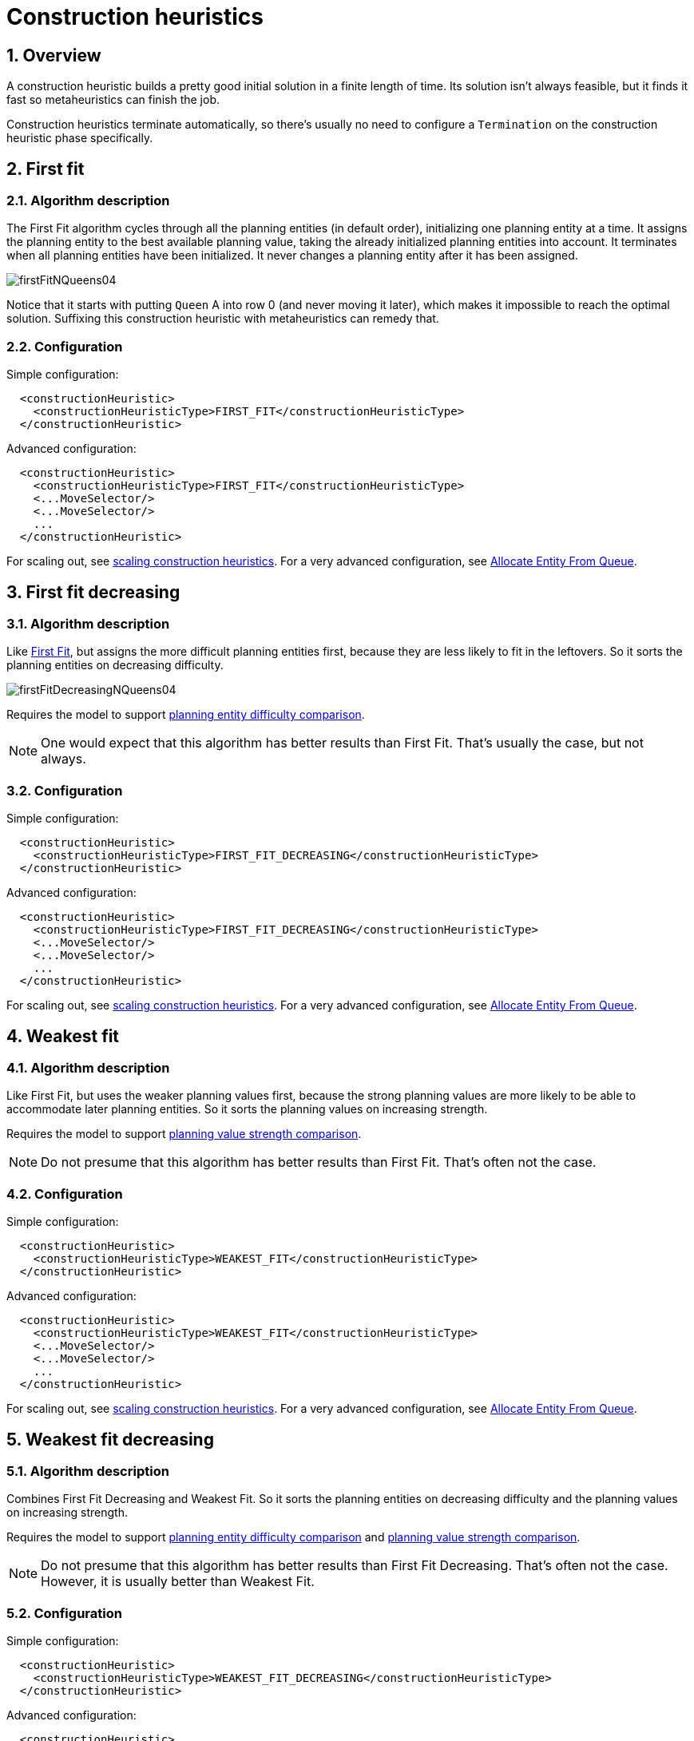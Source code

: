 [[constructionHeuristics]]
= Construction heuristics
:doctype: book
:sectnums:
:icons: font


[[constructionHeuristicsOverview]]
== Overview

A construction heuristic builds a pretty good initial solution in a finite length of time.
Its solution isn't always feasible, but it finds it fast so metaheuristics can finish the job.

Construction heuristics terminate automatically, so there's usually no need to configure a `Termination` on the construction heuristic phase specifically.


[[firstFit]]
== First fit


[[firstFitAlgorithm]]
=== Algorithm description

The First Fit algorithm cycles through all the planning entities (in default order), initializing one planning entity at a time.
It assigns the planning entity to the best available planning value, taking the already initialized planning entities into account.
It terminates when all planning entities have been initialized.
It never changes a planning entity after it has been assigned.

image::construction-heuristics/firstFitNQueens04.png[align="center"]

Notice that it starts with putting `Queen` A into row 0 (and never moving it later), which makes it impossible to reach the optimal solution.
Suffixing this construction heuristic with metaheuristics can remedy that.


[[firstFitConfiguration]]
=== Configuration

Simple configuration:

[source,xml,options="nowrap"]
----
  <constructionHeuristic>
    <constructionHeuristicType>FIRST_FIT</constructionHeuristicType>
  </constructionHeuristic>
----

Advanced configuration:

[source,xml,options="nowrap"]
----
  <constructionHeuristic>
    <constructionHeuristicType>FIRST_FIT</constructionHeuristicType>
    <...MoveSelector/>
    <...MoveSelector/>
    ...
  </constructionHeuristic>
----

For scaling out, see <<scalingConstructionHeuristics,scaling construction heuristics>>.
For a very advanced configuration, see <<allocateEntityFromQueue,Allocate Entity From Queue>>.


[[firstFitDecreasing]]
== First fit decreasing


[[firstFitDecreasingAlgorithm]]
=== Algorithm description

Like <<firstFit,First Fit>>, but assigns the more difficult planning entities first, because they are less likely to fit in the leftovers.
So it sorts the planning entities on decreasing difficulty.

image::construction-heuristics/firstFitDecreasingNQueens04.png[align="center"]

Requires the model to support xref:planner-configuration/planner-configuration.adoc#planningEntityDifficulty[planning entity difficulty comparison].

[NOTE]
====
One would expect that this algorithm has better results than First Fit.
That's usually the case, but not always.
====


[[firstFitDecreasingConfiguration]]
=== Configuration

Simple configuration:

[source,xml,options="nowrap"]
----
  <constructionHeuristic>
    <constructionHeuristicType>FIRST_FIT_DECREASING</constructionHeuristicType>
  </constructionHeuristic>
----

Advanced configuration:

[source,xml,options="nowrap"]
----
  <constructionHeuristic>
    <constructionHeuristicType>FIRST_FIT_DECREASING</constructionHeuristicType>
    <...MoveSelector/>
    <...MoveSelector/>
    ...
  </constructionHeuristic>
----

For scaling out, see <<scalingConstructionHeuristics,scaling construction heuristics>>.
For a very advanced configuration, see <<allocateEntityFromQueue,Allocate Entity From Queue>>.


[[weakestFit]]
== Weakest fit


[[weakestFitAlgorithm]]
=== Algorithm description

Like First Fit, but uses the weaker planning values first, because the strong planning values are more likely to be able to accommodate later planning entities.
So it sorts the planning values on increasing strength.

Requires the model to support xref:planner-configuration/planner-configuration.adoc#planningValueStrength[planning value strength comparison].

[NOTE]
====
Do not presume that this algorithm has better results than First Fit.
That's often not the case.
====


[[weakestFitConfiguration]]
=== Configuration

Simple configuration:

[source,xml,options="nowrap"]
----
  <constructionHeuristic>
    <constructionHeuristicType>WEAKEST_FIT</constructionHeuristicType>
  </constructionHeuristic>
----

Advanced configuration:

[source,xml,options="nowrap"]
----
  <constructionHeuristic>
    <constructionHeuristicType>WEAKEST_FIT</constructionHeuristicType>
    <...MoveSelector/>
    <...MoveSelector/>
    ...
  </constructionHeuristic>
----

For scaling out, see <<scalingConstructionHeuristics,scaling construction heuristics>>.
For a very advanced configuration, see <<allocateEntityFromQueue,Allocate Entity From Queue>>.


[[weakestFitDecreasing]]
== Weakest fit decreasing


[[weakestFitDecreasingAlgorithm]]
=== Algorithm description

Combines First Fit Decreasing and Weakest Fit.
So it sorts the planning entities on decreasing difficulty and the planning values on increasing strength.

Requires the model to support xref:planner-configuration/planner-configuration.adoc#planningEntityDifficulty[planning entity difficulty comparison]
and xref:planner-configuration/planner-configuration.adoc#planningValueStrength[planning value strength comparison].

[NOTE]
====
Do not presume that this algorithm has better results than First Fit Decreasing.
That's often not the case.
However, it is usually better than Weakest Fit.
====


[[weakestFitDecreasingConfiguration]]
=== Configuration

Simple configuration:

[source,xml,options="nowrap"]
----
  <constructionHeuristic>
    <constructionHeuristicType>WEAKEST_FIT_DECREASING</constructionHeuristicType>
  </constructionHeuristic>
----

Advanced configuration:

[source,xml,options="nowrap"]
----
  <constructionHeuristic>
    <constructionHeuristicType>WEAKEST_FIT_DECREASING</constructionHeuristicType>
    <...MoveSelector/>
    <...MoveSelector/>
    ...
  </constructionHeuristic>
----

For scaling out, see <<scalingConstructionHeuristics,scaling construction heuristics>>.
For a very advanced configuration, see <<allocateEntityFromQueue,Allocate Entity From Queue>>.


[[strongestFit]]
== Strongest fit


[[strongestFitAlgorithm]]
=== Algorithm description

Like First Fit, but uses the strong planning values first, because the strong planning values are more likely to have a lower soft cost to use.
So it sorts the planning values on decreasing strength.

Requires the model to support xref:planner-configuration/planner-configuration.adoc#planningValueStrength[planning value strength comparison].

[NOTE]
====
Do not presume that this algorithm has better results than First Fit or Weakest Fit.
That's often not the case.
====


[[strongestFitConfiguration]]
=== Configuration

Simple configuration:

[source,xml,options="nowrap"]
----
  <constructionHeuristic>
    <constructionHeuristicType>STRONGEST_FIT</constructionHeuristicType>
  </constructionHeuristic>
----

Advanced configuration:

[source,xml,options="nowrap"]
----
  <constructionHeuristic>
    <constructionHeuristicType>STRONGEST_FIT</constructionHeuristicType>
    <...MoveSelector/>
    <...MoveSelector/>
    ...
  </constructionHeuristic>
----

For scaling out, see <<scalingConstructionHeuristics,scaling construction heuristics>>.
For a very advanced configuration, see <<allocateEntityFromQueue,Allocate Entity From Queue>>.


[[strongestFitDecreasing]]
== Strongest fit decreasing


[[strongestFitDecreasingAlgorithm]]
=== Algorithm description

Combines First Fit Decreasing and Strongest Fit.
So it sorts the planning entities on decreasing difficulty and the planning values on decreasing strength.

Requires the model to support xref:planner-configuration/planner-configuration.adoc#planningEntityDifficulty[planning entity difficulty comparison]
and xref:planner-configuration/planner-configuration.adoc#planningValueStrength[planning value strength comparison].

[NOTE]
====
Do not presume that this algorithm has better results than First Fit Decreasing or Weakest Fit Decreasing.
That's often not the case.
However, it is usually better than Strongest Fit.
====


[[strongestFitDecreasingConfiguration]]
=== Configuration

Simple configuration:

[source,xml,options="nowrap"]
----
  <constructionHeuristic>
    <constructionHeuristicType>STRONGEST_FIT_DECREASING</constructionHeuristicType>
  </constructionHeuristic>
----

Advanced configuration:

[source,xml,options="nowrap"]
----
  <constructionHeuristic>
    <constructionHeuristicType>STRONGEST_FIT_DECREASING</constructionHeuristicType>
    <...MoveSelector/>
    <...MoveSelector/>
    ...
  </constructionHeuristic>
----

For scaling out, see <<scalingConstructionHeuristics,scaling construction heuristics>>.
For a very advanced configuration, see <<allocateEntityFromQueue,Allocate Entity From Queue>>.


[[allocateEntityFromQueue]]
== Allocate entity from queue


[[allocateEntityFromQueueAlgorithm]]
=== Algorithm description

Allocate Entity From Queue is a versatile, generic form of <<firstFit,First Fit>>, <<firstFitDecreasing,First Fit Decreasing>>,
<<weakestFit,Weakest Fit>>, <<weakestFitDecreasing,Weakest Fit Decreasing>>,
<<strongestFit,Strongest Fit>> and <<strongestFitDecreasing,Strongest Fit Decreasing>>.
It works like this:

. Put all entities in a queue.
. Assign the first entity (from that queue) to the best value.
. Repeat until all entities are assigned.


[[allocateEntityFromQueueConfiguration]]
=== Configuration

Simple configuration:

[source,xml,options="nowrap"]
----
  <constructionHeuristic>
    <constructionHeuristicType>ALLOCATE_ENTITY_FROM_QUEUE</constructionHeuristicType>
  </constructionHeuristic>
----

Verbose simple configuration:

[source,xml,options="nowrap"]
----
  <constructionHeuristic>
    <constructionHeuristicType>ALLOCATE_ENTITY_FROM_QUEUE</constructionHeuristicType>
    <entitySorterManner>DECREASING_DIFFICULTY_IF_AVAILABLE</entitySorterManner>
    <valueSorterManner>INCREASING_STRENGTH_IF_AVAILABLE</valueSorterManner>
  </constructionHeuristic>
----

The `entitySorterManner` options are:

* ``DECREASING_DIFFICULTY``: Initialize the more difficult planning entities first.
This usually increases pruning (and therefore improves scalability).
Requires the model to support xref:planner-configuration/planner-configuration.adoc#planningEntityDifficulty[planning entity difficulty comparison].
* `DECREASING_DIFFICULTY_IF_AVAILABLE` (default): If the model supports xref:planner-configuration/planner-configuration.adoc#planningEntityDifficulty[planning entity difficulty comparison], behave like ``DECREASING_DIFFICULTY``, else like ``NONE``.
* ``NONE``: Initialize the planning entities in original order.

The `valueSorterManner` options are:

* ``INCREASING_STRENGTH``: Evaluate the planning values in increasing strength.
Requires the model to support xref:planner-configuration/planner-configuration.adoc#planningValueStrength[planning value strength comparison].
* `INCREASING_STRENGTH_IF_AVAILABLE` (default): If the model supports xref:planner-configuration/planner-configuration.adoc#planningValueStrength[planning value strength comparison], behave like ``INCREASING_STRENGTH``, else like ``NONE``.
* ``DECREASING_STRENGTH``: Evaluate the planning values in decreasing strength.
Requires the model to support xref:planner-configuration/planner-configuration.adoc#planningValueStrength[planning value strength comparison].
* ``DECREASING_STRENGTH_IF_AVAILABLE``: If the model supports xref:planner-configuration/planner-configuration.adoc#planningValueStrength[planning value strength comparison], behave like ``DECREASING_STRENGTH``, else like ``NONE``.
* ``NONE``: Try the planning values in original order.

Advanced configuration with <<weakestFitDecreasing,Weakest Fit Decreasing>> for a single entity class with one variable:

[source,xml,options="nowrap"]
----
  <constructionHeuristic>
    <queuedEntityPlacer>
      <entitySelector id="placerEntitySelector">
        <cacheType>PHASE</cacheType>
        <selectionOrder>SORTED</selectionOrder>
        <sorterManner>DECREASING_DIFFICULTY</sorterManner>
      </entitySelector>
      <changeMoveSelector>
        <entitySelector mimicSelectorRef="placerEntitySelector"/>
        <valueSelector>
          <cacheType>PHASE</cacheType>
          <selectionOrder>SORTED</selectionOrder>
          <sorterManner>INCREASING_STRENGTH</sorterManner>
        </valueSelector>
      </changeMoveSelector>
    </queuedEntityPlacer>
  </constructionHeuristic>
----

Per step, the `QueuedEntityPlacer` selects one uninitialized entity from the `EntitySelector`
and applies the winning `Move` (out of all the moves for that entity generated by the ``MoveSelector``).
The xref:move-and-neighborhood-selection/move-and-neighborhood-selection.adoc#mimicSelection[mimic selection] ensures that the winning `Move` changes only the selected entity.

To customize the entity or value sorting, see xref:move-and-neighborhood-selection/move-and-neighborhood-selection.adoc#sortedSelection[sorted selection].
For scaling out, see <<scalingConstructionHeuristics,scaling construction heuristics>>.

If there are multiple planning variables, there's one `ChangeMoveSelector` per planning variable,
which are either in a cartesian product or in sequential steps,
similar to <<scalingMultiplePlanningVariablesInConstructionHeuristics,the less verbose configuration>>.


[[allocateEntityFromQueueMultipleEntityClasses]]
=== Multiple entity classes

The easiest way to deal with multiple entity classes is to run a separate Construction Heuristic for each entity class:

[source,xml,options="nowrap"]
----
  <constructionHeuristic>
    <queuedEntityPlacer>
      <entitySelector id="placerEntitySelector">
        <entityClass>...DogEntity</entityClass>
        <cacheType>PHASE</cacheType>
      </entitySelector>
      <changeMoveSelector>
        <entitySelector mimicSelectorRef="placerEntitySelector"/>
      </changeMoveSelector>
    </queuedEntityPlacer>
    ...
  </constructionHeuristic>
  <constructionHeuristic>
    <queuedEntityPlacer>
      <entitySelector id="placerEntitySelector">
        <entityClass>...CatEntity</entityClass>
        <cacheType>PHASE</cacheType>
      </entitySelector>
      <changeMoveSelector>
        <entitySelector mimicSelectorRef="placerEntitySelector"/>
      </changeMoveSelector>
    </queuedEntityPlacer>
    ...
  </constructionHeuristic>
----


[[constructionHeuristicsPickEarlyType]]
=== Pick early type

There are several pick early types for Construction Heuristics:

* ``NEVER``: Evaluate all the selected moves to initialize the variable(s).
This is the default if the xref:score-calculation/score-calculation.adoc#initializingScoreTrend[InitializingScoreTrend] is not ``ONLY_DOWN``.
+
[source,xml,options="nowrap"]
----
  <constructionHeuristic>
    ...
    <forager>
      <pickEarlyType>NEVER</pickEarlyType>
    </forager>
  </constructionHeuristic>
----
* ``FIRST_NON_DETERIORATING_SCORE``: Initialize the variable(s) with the first move that doesn't deteriorate the score, ignore the remaining selected moves.
This is the default if the xref:score-calculation/score-calculation.adoc#initializingScoreTrend[InitializingScoreTrend] is ``ONLY_DOWN``.
+
[source,xml,options="nowrap"]
----
  <constructionHeuristic>
    ...
    <forager>
      <pickEarlyType>FIRST_NON_DETERIORATING_SCORE</pickEarlyType>
    </forager>
  </constructionHeuristic>
----
+
[NOTE]
====
If there are only negative constraints, but the xref:score-calculation/score-calculation.adoc#initializingScoreTrend[InitializingScoreTrend] is strictly not ``ONLY_DOWN``,
it can sometimes make sense to apply FIRST_NON_DETERIORATING_SCORE.
// TODO: Uncomment when benchmarker support is added
// Use the xref:benchmarking-and-tweaking/benchmarking-and-tweaking.adoc#benchmarker[Benchmarker] to decide if the score quality loss is worth the time gain.
====
* ``FIRST_FEASIBLE_SCORE``: Initialize the variable(s) with the first move that has a feasible score.
+
[source,xml,options="nowrap"]
----
  <constructionHeuristic>
    ...
    <forager>
      <pickEarlyType>FIRST_FEASIBLE_SCORE</pickEarlyType>
    </forager>
  </constructionHeuristic>
----
+
If the xref:score-calculation/score-calculation.adoc#initializingScoreTrend[InitializingScoreTrend] is ``ONLY_DOWN``, use `FIRST_FEASIBLE_SCORE_OR_NON_DETERIORATING_HARD` instead, because that's faster without any disadvantages.
* ``FIRST_FEASIBLE_SCORE_OR_NON_DETERIORATING_HARD``: Initialize the variable(s) with the first move that doesn't deteriorate the feasibility of the score any further.
+
[source,xml,options="nowrap"]
----
  <constructionHeuristic>
    ...
    <forager>
      <pickEarlyType>FIRST_FEASIBLE_SCORE_OR_NON_DETERIORATING_HARD</pickEarlyType>
    </forager>
  </constructionHeuristic>
----


[[allocateToValueFromQueue]]
== Allocate to value from queue


[[allocateToValueFromQueueAlgorithm]]
=== Algorithm description

Allocate To Value From Queue works like this:

. Put all values in a round-robin queue.
. Assign the best entity to the first value (from that queue).
. Repeat until all entities are assigned.


[[allocateToValueFromQueueConfiguration]]
=== Configuration

Simple configuration:

[source,xml,options="nowrap"]
----
  <constructionHeuristic>
    <constructionHeuristicType>ALLOCATE_TO_VALUE_FROM_QUEUE</constructionHeuristicType>
  </constructionHeuristic>
----

Verbose simple configuration:

[source,xml,options="nowrap"]
----
  <constructionHeuristic>
    <constructionHeuristicType>ALLOCATE_TO_VALUE_FROM_QUEUE</constructionHeuristicType>
    <entitySorterManner>DECREASING_DIFFICULTY_IF_AVAILABLE</entitySorterManner>
    <valueSorterManner>INCREASING_STRENGTH_IF_AVAILABLE</valueSorterManner>
  </constructionHeuristic>
----

Advanced configuration for a single entity class with a single variable:

[source,xml,options="nowrap"]
----
  <constructionHeuristic>
    <queuedValuePlacer>
      <valueSelector id="placerValueSelector">
        <cacheType>PHASE</cacheType>
        <selectionOrder>SORTED</selectionOrder>
        <sorterManner>INCREASING_STRENGTH</sorterManner>
      </valueSelector>
      <changeMoveSelector>
        <entitySelector>
          <cacheType>PHASE</cacheType>
          <selectionOrder>SORTED</selectionOrder>
          <sorterManner>DECREASING_DIFFICULTY</sorterManner>
        </entitySelector>
        <valueSelector mimicSelectorRef="placerValueSelector"/>
      </changeMoveSelector>
    </queuedValuePlacer>
  </constructionHeuristic>
----

For scaling out, see <<scalingConstructionHeuristics,scaling construction heuristics>>.


[[cheapestInsertion]]
== Cheapest insertion


[[cheapestInsertionAlgorithm]]
=== Algorithm description

The Cheapest Insertion algorithm cycles through all the planning values for all the planning entities, initializing one planning entity at a time.
It assigns a planning entity to the best available planning value (out of all the planning entities and values), taking the already initialized planning entities into account.
It terminates when all planning entities have been initialized.
It never changes a planning entity after it has been assigned.

image::construction-heuristics/cheapestInsertionNQueens04.png[align="center"]


[NOTE]
====
Cheapest Insertion scales considerably worse than First Fit, etc.
====


[[cheapestInsertionConfiguration]]
=== Configuration

Simple configuration:

[source,xml,options="nowrap"]
----
  <constructionHeuristic>
    <constructionHeuristicType>CHEAPEST_INSERTION</constructionHeuristicType>
  </constructionHeuristic>
----

Advanced configuration:

[source,xml,options="nowrap"]
----
  <constructionHeuristic>
    <constructionHeuristicType>CHEAPEST_INSERTION</constructionHeuristicType>
    <...MoveSelector/>
    <...MoveSelector/>
    ...
  </constructionHeuristic>
----

For scaling out, see <<scalingConstructionHeuristics,scaling construction heuristics>>.
For a very advanced configuration, see <<allocateFromPool,Allocate from pool>>.


[[regretInsertion]]
== Regret insertion


[[regretInsertionAlgorithm]]
=== Algorithm description

The Regret Insertion algorithm behaves like the Cheapest Insertion algorithm.
It also cycles through all the planning values for all the planning entities, initializing one planning entity at a time.
But instead of picking the entity-value combination with the best score, it picks the entity which has the largest score loss between its best and second best value assignment.
It then assigns that entity to its best value, to avoid regretting not having done that.


[[regretInsertionConfiguration]]
=== Configuration

This algorithm has not been implemented yet.


[[allocateFromPool]]
== Allocate from pool


[[allocateFromPoolAlgorithm]]
=== Algorithm description

Allocate From Pool is a versatile, generic form of <<cheapestInsertion,Cheapest Insertion>> and <<regretInsertion,Regret Insertion>>.
It works like this:

. Put all entity-value combinations in a pool.
. Assign the best entity to best value.
. Repeat until all entities are assigned.


[[allocateFromPoolConfiguration]]
=== Configuration

Simple configuration:

[source,xml,options="nowrap"]
----
  <constructionHeuristic>
    <constructionHeuristicType>ALLOCATE_FROM_POOL</constructionHeuristicType>
  </constructionHeuristic>
----

Verbose simple configuration:

[source,xml,options="nowrap"]
----
  <constructionHeuristic>
    <constructionHeuristicType>ALLOCATE_FROM_POOL</constructionHeuristicType>
    <entitySorterManner>DECREASING_DIFFICULTY_IF_AVAILABLE</entitySorterManner>
    <valueSorterManner>INCREASING_STRENGTH_IF_AVAILABLE</valueSorterManner>
  </constructionHeuristic>
----

The `entitySorterManner` and `valueSorterManner` options are described in <<allocateEntityFromQueue,Allocate Entity From Queue>>.

Advanced configuration with <<cheapestInsertion,Cheapest Insertion>> for a single entity class with a single variable:

[source,xml,options="nowrap"]
----
  <constructionHeuristic>
    <pooledEntityPlacer>
      <changeMoveSelector>
        <entitySelector id="placerEntitySelector">
          <cacheType>PHASE</cacheType>
          <selectionOrder>SORTED</selectionOrder>
          <sorterManner>DECREASING_DIFFICULTY</sorterManner>
        </entitySelector>
        <valueSelector>
          <cacheType>PHASE</cacheType>
          <selectionOrder>SORTED</selectionOrder>
          <sorterManner>INCREASING_STRENGTH</sorterManner>
        </valueSelector>
      </changeMoveSelector>
    </pooledEntityPlacer>
  </constructionHeuristic>
----

Per step, the `PooledEntityPlacer` applies the winning `Move` (out of all the moves for that entity generated by the ``MoveSelector``).

To customize the entity or value sorting, see xref:move-and-neighborhood-selection/move-and-neighborhood-selection.adoc#sortedSelection[sorted selection].
Other `Selector` customization (such as xref:move-and-neighborhood-selection/move-and-neighborhood-selection.adoc#filteredSelection[filtering] and xref:move-and-neighborhood-selection/move-and-neighborhood-selection.adoc#limitedSelection[limiting]) is supported too.

For scaling out, see <<scalingConstructionHeuristics,scaling construction heuristics>>.


[[scalingConstructionHeuristics]]
== Scaling construction heuristics

If the Construction Heuristic takes a long time to solve and create an initial solution,
there is too little time left for xref:local-search/local-search.adoc#localSearch[Local Search] to reach a near optimal solution.

Ideally, a Construction Heuristic should take less than 20 seconds from scratch
and less than 50 milliseconds in xref:repeated-planning/repeated-planning.adoc#realTimePlanning[real-time planning],
so there is plenty of time left for xref:local-search/local-search.adoc#localSearch[Local Search].
If benchmarking shows this is not the case,
// TODO: Replace above with below when benchmarker support is added
//If the xref:benchmarking-and-tweaking/benchmarking-and-tweaking.adoc#benchmarker[Benchmarker] proves that this is not the case,
there's a number of improvements that can be done:


[[initializingScoreTrendShortcuts]]
=== InitializingScoreTrend shortcuts

If the xref:score-calculation/score-calculation.adoc#initializingScoreTrend[InitializingScoreTrend] is ``ONLY_DOWN``, a Construction Heuristic algorithm (such as First Fit) is faster:
for an entity, it picks the first move for which the score does not deteriorate the last step score, ignoring all subsequent moves in that step.

It can take that shortcut without reducing solution quality,
because a down trend guarantees that initializing any additional planning variable can only make the score the same or worse.
So if a move has the same score as before the planning variable was initialized, then no other move can have a better score.


[[scalingMultiplePlanningVariablesInConstructionHeuristics]]
=== Scaling multiple planning variables in construction heuristics

There are two ways to deal with multiple planning variables,
depending on how their ``ChangeMove``s are combined:

* *Cartesian product* (default): All variables of the selected entity are assigned together.
This usually results in a better solution quality, but it scales poorly because it tries every combination of variables. For example:
+
[source,xml,options="nowrap"]
----
  <constructionHeuristic>
    <constructionHeuristicType>FIRST_FIT_DECREASING</constructionHeuristicType>
    <cartesianProductMoveSelector>
      <changeMoveSelector>
        <valueSelector variableName="period"/>
      </changeMoveSelector>
      <changeMoveSelector>
        <valueSelector variableName="room"/>
      </changeMoveSelector>
    </cartesianProductMoveSelector>
  </constructionHeuristic>
----
* *Sequential*: One variable is assigned at a time.
Scales better, at the cost of solution quality. The order of the planning variables matters. For example:
+
[source,xml,options="nowrap"]
----
  <constructionHeuristic>
    <constructionHeuristicType>FIRST_FIT_DECREASING</constructionHeuristicType>
    <changeMoveSelector>
      <valueSelector variableName="period"/>
    </changeMoveSelector>
    <changeMoveSelector>
      <valueSelector variableName="room"/>
    </changeMoveSelector>
  </constructionHeuristic>
----

The second way scales better, so it can be worth to switch to it.
For example, in a course scheduling example with 200 rooms and 40 periods,
a cartesian product selects 8{nbsp}000 moves per entity (1 step per entity).
On the other hand, a sequential approach only selects 240 moves per entity (2 steps per entity),
ending the Construction Heuristic 3 times faster.
Especially for three or more planning variables, the scaling difference is huge.
For example, with three variables of 1{nbsp}000 values each,
a cartesian product selects 1{nbsp}000{nbsp}000{nbsp}000 moves per entity (1 step per entity).
A sequential approach only selects 3{nbsp}000 moves per entity (3 steps per entity),
ending the Construction Heuristic 300{nbsp}000 times faster.

image::construction-heuristics/multiVariableConstructionHeuristics.png[align="center"]

[IMPORTANT]
====
The order of the variables is important, especially in the sequential technique.
In the sequential example above, it's better to select the `period` first and the `room` second (instead of the other way around),
because there are more hard constraints that do not involve the room, such as _no teacher should teach two lectures at the same time_.

// TODO: Uncomment when benchmarker support is added
//Let the xref:benchmarking-and-tweaking/benchmarking-and-tweaking.adoc#benchmarker[Benchmarker] guide you.
====

With three or more variables, it's possible to combine the cartesian product and sequential techniques:

[source,xml,options="nowrap"]
----
  <constructionHeuristic>
    <constructionHeuristicType>FIRST_FIT_DECREASING</constructionHeuristicType>
    <cartesianProductMoveSelector>
      <changeMoveSelector>
        <valueSelector variableName="period"/>
      </changeMoveSelector>
      <changeMoveSelector>
        <valueSelector variableName="room"/>
      </changeMoveSelector>
    </cartesianProductMoveSelector>
    <changeMoveSelector>
      <valueSelector variableName="teacher"/>
    </changeMoveSelector>
  </constructionHeuristic>
----

////
TODO: Uncomment when implemented
[[otherScalingTechniquesInConstructionHeuristics]]
=== Other scaling techniques in construction heuristics

xref:partitioned-search/partitioned-search.adoc#partitionedSearch[Partitioned Search] reduces the number of moves per step.
On top of that, it runs the Construction Heuristic on the partitions in parallel.
It is supported to only partition the Construction Heuristic phase.

Other `Selector` customizations can also reduce the number of moves generated by step:

* xref:move-and-neighborhood-selection/move-and-neighborhood-selection.adoc#filteredSelection[Filtered selection]
* xref:move-and-neighborhood-selection/move-and-neighborhood-selection.adoc#limitedSelection[Limited selection]
////
